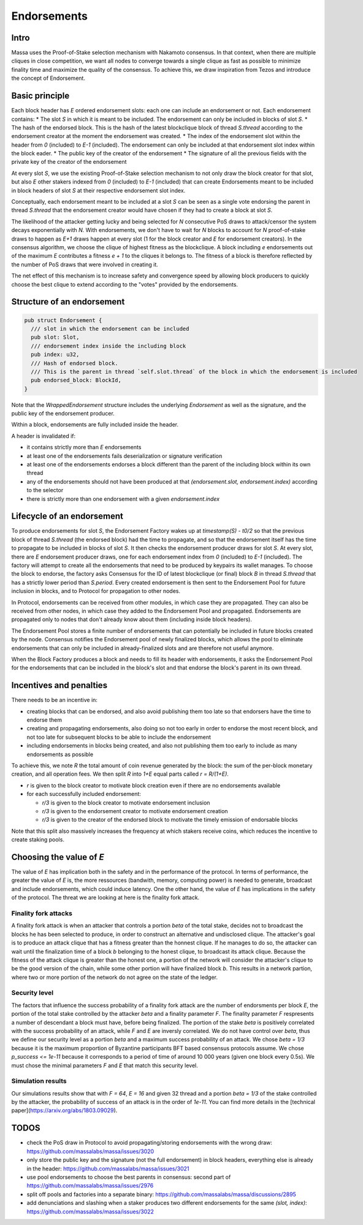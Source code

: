 ============
Endorsements
============

Intro
=====


Massa uses the Proof-of-Stake selection mechanism with Nakamoto consensus.
In that context, when there are multiple cliques in close competition,
we want all nodes to converge towards a single clique as fast as possible to minimize finality time and maximize the quality of the consensus.
To achieve this, we draw inspiration from Tezos and introduce the concept of Endorsement.

Basic principle
===============

Each block header has `E` ordered endorsement slots: each one can include an endorsement or not. 
Each endorsement contains:
* The slot `S` in which it is meant to be included. The endorsement can only be included in blocks of slot `S`.
* The hash of the endorsed block. This is the hash of the latest blockclique block of thread `S.thread` according to the endorsement creator at the moment the endorsement was created.
* The index of the endorsement slot within the header from `0` (included) to `E-1` (included). The endorsement can only be included at that endorsement slot index within the block eader.
* The public key of the creator of the endorsement
* The signature of all the previous fields with the private key of the creator of the endorsement

At every slot `S`, we use the existing Proof-of-Stake selection mechanism to not only draw the block creator for that slot,
but also `E` other stakers indexed from `0` (included) to `E-1` (included) that can create Endorsements meant to be included in block headers of slot `S` at their respective endorsement slot index.

Conceptually, each endorsement meant to be included at a slot `S` can be seen as a single vote endorsing the parent in thread `S.thread`
that the endorsement creator would have chosen if they had to create a block at slot `S`.

The likelihood of the attacker getting lucky and being selected for `N` consecutive PoS draws to attack/censor the system decays exponentially with `N`.
With endorsements, we don't have to wait for `N` blocks to account for `N` proof-of-stake draws to happen as `E+1` draws happen at every slot (1 for the block creator and `E` for endorsement creators).
In the consensus algorithm, we choose the clique of highest fitness as the blockclique.
A block including `e` endorsements out of the maximum `E` contributes a fitness `e + 1` to the cliques it belongs to.
The fitness of a block is therefore reflected by the number of PoS draws that were involved in creating it.

The net effect of this mechanism is to increase safety and convergence speed
by allowing block producers to quickly choose the best clique to extend according to the "votes" provided by the endorsements.


Structure of an endorsement
===========================

.. code:: rust

  pub struct Endorsement {
    /// slot in which the endorsement can be included
    pub slot: Slot,
    /// endorsement index inside the including block
    pub index: u32,
    /// Hash of endorsed block.
    /// This is the parent in thread `self.slot.thread` of the block in which the endorsement is included
    pub endorsed_block: BlockId,
  }


Note that the `WrappedEndorsement` structure includes the underlying `Endorsement` as well as the signature, and the public key of the endorsement producer.

Within a block, endorsements are fully included inside the header.

A header is invalidated if:

* it contains strictly more than `E` endorsements
* at least one of the endorsements fails deserialization or signature verification
* at least one of the endorsements endorses a block different than the parent of the including block within its own thread
* any of the endorsements should not have been produced at that `(endorsement.slot, endorsement.index)` according to the selector
* there is strictly more than one endorsement with a given `endorsement.index` 

Lifecycle of an endorsement
===========================

To produce endorsements for slot `S`, the Endorsement Factory wakes up at `timestamp(S) - t0/2` so that the previous block of thread `S.thread` (the endorsed block) had the time to propagate,
and so that the endorsement itself has the time to propagate to be included in blocks of slot `S`.
It then checks the endorsement producer draws for slot `S`. At every slot, there are `E` endorsement producer draws, one for each endorsement index from `0` (included) to `E-1` (included).
The factory will attempt to create all the endorsements that need to be produced by keypairs its wallet manages.
To choose the block to endorse, the factory asks Consensus for the ID of latest blockclique (or final) block `B` in thread `S.thread` that has a strictly lower period than `S.period`.
Every created endorsement is then sent to the Endorsement Pool for future inclusion in blocks, and to Protocol for propagation to other nodes.

In Protocol, endorsements can be received from other modules, in which case they are propagated.
They can also be received from other nodes, in which case they added to the Endorsement Pool and propagated.
Endorsements are propagated only to nodes that don't already know about them (including inside block headers).

The Endorsement Pool stores a finite number of endorsements that can potentially be included in future blocks created by the node.
Consensus notifies the Endorsement pool of newly finalized blocks,
which allows the pool to eliminate endorsements that can only be included in already-finalized slots and are therefore not useful anymore.

When the Block Factory produces a block and needs to fill its header with endorsements,
it asks the Endorsement Pool for the endorsements that can be included in the block's slot and that endorse the block's parent in its own thread.

Incentives and penalties
========================

There needs to be an incentive in:

* creating blocks that can be endorsed, and also avoid publishing them too late so that endorsers have the time to endorse them
* creating and propagating endorsements, also doing so not too early in order to endorse the most recent block, and not too late for subsequent blocks to be able to include the endorsement
* including endorsements in blocks being created, and also not publishing them too early to include as many endorsements as possible

To achieve this, we note `R` the total amount of coin revenue generated by the block: the sum of the per-block monetary creation, and all operation fees.
We then split `R` into `1+E` equal parts called `r = R/(1+E)`.

* `r` is given to the block creator to motivate block creation even if there are no endorsements available
* for each successfully included endorsement:

  - `r/3` is given to the block creator to motivate endorsement inclusion
  - `r/3` is given to the endorsement creator to motivate endorsement creation
  - `r/3` is given to the creator of the endorsed block to motivate the timely emission of endorsable blocks

Note that this split also massively increases the frequency at which stakers receive coins, which reduces the incentive to create staking pools.


Choosing the value of `E`
=========================
The value of `E` has implication both in the safety and in the performance of the protocol. In terms of performance, the greater the value of `E` is, 
the more ressources (bandwith, memory, computing power) is needed to generate, broadcast and include endorsements, which could induce latency. 
One the other hand, the value of `E` has implications in the safety of the protocol. The threat we are looking at here is the finality fork attack.

Finality fork attacks
---------------------
A finality fork attack is when an attacker that controls a portion `beta` of the total stake, decides not to broadcast the blocks he has been selected to produce, in order to construct an alternative and undisclosed clique.
The attacker's goal is to produce an attack clique that has a fitness greater than the honnest clique. If he manages to do so, the attacker can wait until the finalization time of a block `b` belonging to the honest clique, to broadcast its attack clique. 
Because the fitness of the attack clique is greater than the honest one, a portion of the network will consider the attacker's clique to be the good version of the chain, while some other portion will have finalized block `b`. This results in a network partion, 
where two or more portion of the network do not agree on the state of the ledger. 

Security level
--------------
The factors that influence the success probability of a finality fork attack are the number of endorsments per block `E`, the portion of the total stake controlled by the attacker `beta` and a finality parameter `F`.
The finality parameter `F` respresents a number of descendant a block must have, before being finalized. 
The portion of the stake `beta` is positively correlated with the success probability of an attack, while `F` and `E` are inversly correlated. 
We do not have control over `beta`, thus we define our security level as a portion `beta` and a maximum success probability of an attack.
We chose `beta = 1/3` because it is the maximum proportion of Byzantine participants BFT based consensus protocols assume. We chose `p_success <= 1e-11` because it corresponds to a period of time of around 10 000 years (given one block every 0.5s).
We must chose the minimal parameters `F` and `E` that match this security level.

Simulation results
------------------
Our simulations results show that with `F = 64`, `E = 16` and given 32 thread and a portion `beta = 1/3` of the stake controlled by the attacker, the probability of success of an attack is in the order of `1e-11`.
You can find more details in the [technical paper](https://arxiv.org/abs/1803.09029).

.. image:: simulation_result.png



TODOS
=====

* check the PoS draw in Protocol to avoid propagating/storing endorsements with the wrong draw: https://github.com/massalabs/massa/issues/3020
* only store the public key and the signature (not the full endorsement) in block headers, everything else is already in the header: https://github.com/massalabs/massa/issues/3021
* use pool endorsements to choose the best parents in consensus: second part of https://github.com/massalabs/massa/issues/2976
* split off pools and factories into a separate binary: https://github.com/massalabs/massa/discussions/2895
* add denunciations and slashing when a staker produces two different endorsements for the same `(slot, index)`: https://github.com/massalabs/massa/issues/3022
